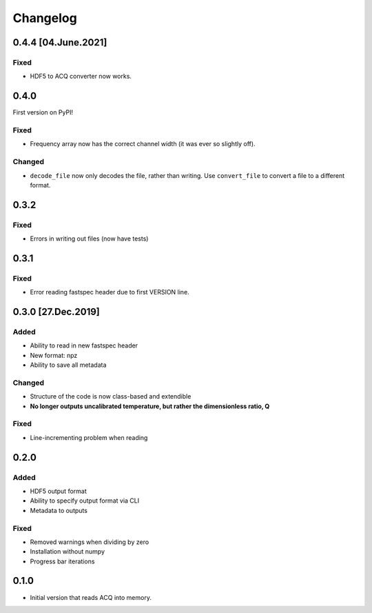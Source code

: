 Changelog
=========

0.4.4 [04.June.2021]
--------------------

Fixed
~~~~~

- HDF5 to ACQ converter now works.

0.4.0
-----

First version on PyPI!

Fixed
~~~~~

- Frequency array now has the correct channel width (it was ever so slightly off).

Changed
~~~~~~~

- ``decode_file`` now only decodes the file, rather than writing. Use ``convert_file`` to
  convert a file to a different format.

0.3.2
-----

Fixed
~~~~~
- Errors in writing out files (now have tests)

0.3.1
-----

Fixed
~~~~~
- Error reading fastspec header due to first VERSION line.

0.3.0 [27.Dec.2019]
-------------------

Added
~~~~~

- Ability to read in new fastspec header
- New format: npz
- Ability to save all metadata

Changed
~~~~~~~

- Structure of the code is now class-based and extendible
- **No longer outputs uncalibrated temperature, but rather the dimensionless ratio, Q**

Fixed
~~~~~

- Line-incrementing problem when reading


0.2.0
-----

Added
~~~~~

- HDF5 output format
- Ability to specify output format via CLI
- Metadata to outputs

Fixed
~~~~~

- Removed warnings when dividing by zero
- Installation without numpy
- Progress bar iterations

0.1.0
-----

- Initial version that reads ACQ into memory.
